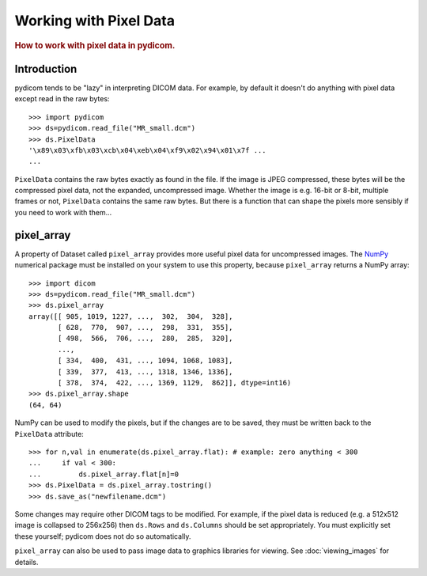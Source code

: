 .. _working_with_pixel_data:
.. title:: Working with Pixel Data

=======================
Working with Pixel Data
=======================

.. rubric:: How to work with pixel data in pydicom.

Introduction
============

pydicom tends to be "lazy" in interpreting DICOM data. For example, 
by default it doesn't do anything with pixel data 
except read in the raw bytes::

    >>> import pydicom
    >>> ds=pydicom.read_file("MR_small.dcm")
    >>> ds.PixelData
    '\x89\x03\xfb\x03\xcb\x04\xeb\x04\xf9\x02\x94\x01\x7f ...
    ...

``PixelData`` contains the raw bytes exactly as found in the file. 
If the image is JPEG compressed, these bytes will be the compressed 
pixel data, not the expanded, uncompressed image. Whether the image is 
e.g. 16-bit or 8-bit, multiple frames or not, ``PixelData`` contains the same 
raw bytes. But there is a function that can shape the pixels more sensibly 
if you need to work with them...

pixel_array
===========

A property of Dataset called ``pixel_array`` provides more useful pixel data
for uncompressed images. The `NumPy <http://numpy.org/>`_ 
numerical package must be installed on your system to use this property, 
because ``pixel_array`` returns a NumPy array::

    >>> import dicom
    >>> ds=pydicom.read_file("MR_small.dcm")
    >>> ds.pixel_array
    array([[ 905, 1019, 1227, ...,  302,  304,  328],
           [ 628,  770,  907, ...,  298,  331,  355],
           [ 498,  566,  706, ...,  280,  285,  320],
           ...,
           [ 334,  400,  431, ..., 1094, 1068, 1083],
           [ 339,  377,  413, ..., 1318, 1346, 1336],
           [ 378,  374,  422, ..., 1369, 1129,  862]], dtype=int16)
    >>> ds.pixel_array.shape
    (64, 64)

NumPy can be used to modify the pixels, but if the changes are to be saved, 
they must be written back to the ``PixelData`` attribute::

    >>> for n,val in enumerate(ds.pixel_array.flat): # example: zero anything < 300
    ...     if val < 300:
    ...         ds.pixel_array.flat[n]=0
    >>> ds.PixelData = ds.pixel_array.tostring()
    >>> ds.save_as("newfilename.dcm")

Some changes may require other DICOM tags to be modified. For example, 
if the pixel data is reduced (e.g. a 512x512 image is collapsed to 256x256)
then ``ds.Rows`` and ``ds.Columns`` should be set appropriately.
You must explicitly set these yourself; pydicom does not do so automatically.

``pixel_array`` can also be used to pass image data to graphics libraries
for viewing. See :doc:`viewing_images` for details.
